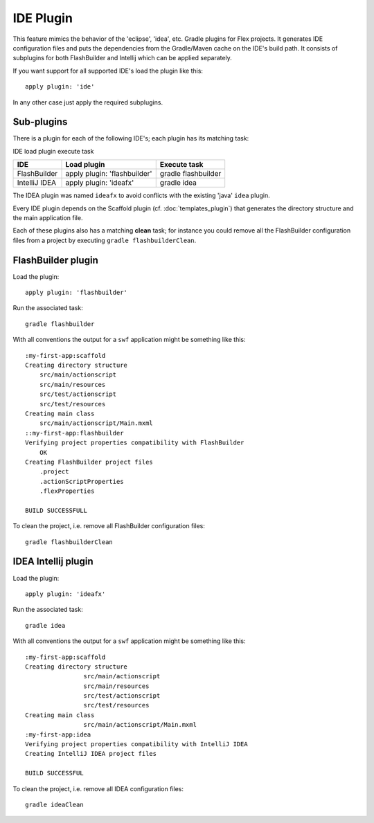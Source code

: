 =======================
IDE Plugin
=======================
This feature mimics the behavior of the 'eclipse', 'idea', etc. Gradle plugins for Flex projects. It generates IDE configuration files and puts the dependencies from the Gradle/Maven cache on the IDE's build path. It consists of subplugins for both FlashBuilder and Intellij which can be applied separately.

If you want support for all supported IDE's load the plugin like this: ::

    apply plugin: 'ide'

In any other case just apply the required subplugins.

--------------
Sub-plugins
--------------
There is a plugin for each of the following IDE's; each plugin has its matching task:

IDE	load plugin	execute task

+-----------------------------+----------------------------------------------------+---------------------------------------------------------------+
| IDE                         | Load plugin                                        | Execute task                                                  |
+=============================+====================================================+===============================================================+
| FlashBuilder                | apply plugin: 'flashbuilder'                       | gradle flashbuilder                                           |
|                             |                                                    |                                                               |
+-----------------------------+----------------------------------------------------+---------------------------------------------------------------+
| IntelliJ IDEA               | apply plugin: 'ideafx'                             | gradle idea                                                   |
|                             |                                                    |                                                               |
+-----------------------------+----------------------------------------------------+---------------------------------------------------------------+


The IDEA plugin was named ``ideafx`` to avoid conflicts with the existing 'java' ``idea`` plugin.

Every IDE plugin depends on the Scaffold plugin (cf. :doc:`templates_plugin`) that generates the directory structure and the main application file.

Each of these plugins also has a matching **clean** task; for instance you could remove all the FlashBuilder configuration files from a project by executing ``gradle flashbuilderClean``.

---------------------
FlashBuilder plugin
---------------------
Load the plugin: ::

    apply plugin: 'flashbuilder'

Run the associated task: ::

    gradle flashbuilder

With all conventions the output for a ``swf`` application might be something like this: ::

    :my-first-app:scaffold
    Creating directory structure
        src/main/actionscript
        src/main/resources
        src/test/actionscript
        src/test/resources
    Creating main class
        src/main/actionscript/Main.mxml
    ::my-first-app:flashbuilder
    Verifying project properties compatibility with FlashBuilder
        OK
    Creating FlashBuilder project files
        .project
        .actionScriptProperties
        .flexProperties

    BUILD SUCCESSFULL

To clean the project, i.e. remove all FlashBuilder configuration files: ::

    gradle flashbuilderClean
	
---------------------
IDEA Intellij plugin
---------------------
Load the plugin: ::

    apply plugin: 'ideafx'

Run the associated task: ::

    gradle idea

With all conventions the output for a ``swf`` application might be something like this: ::

	:my-first-app:scaffold
	Creating directory structure
			src/main/actionscript
			src/main/resources
			src/test/actionscript
			src/test/resources
	Creating main class
			src/main/actionscript/Main.mxml
	:my-first-app:idea
	Verifying project properties compatibility with IntelliJ IDEA
	Creating IntelliJ IDEA project files

	BUILD SUCCESSFUL

To clean the project, i.e. remove all IDEA configuration files: ::

    gradle ideaClean